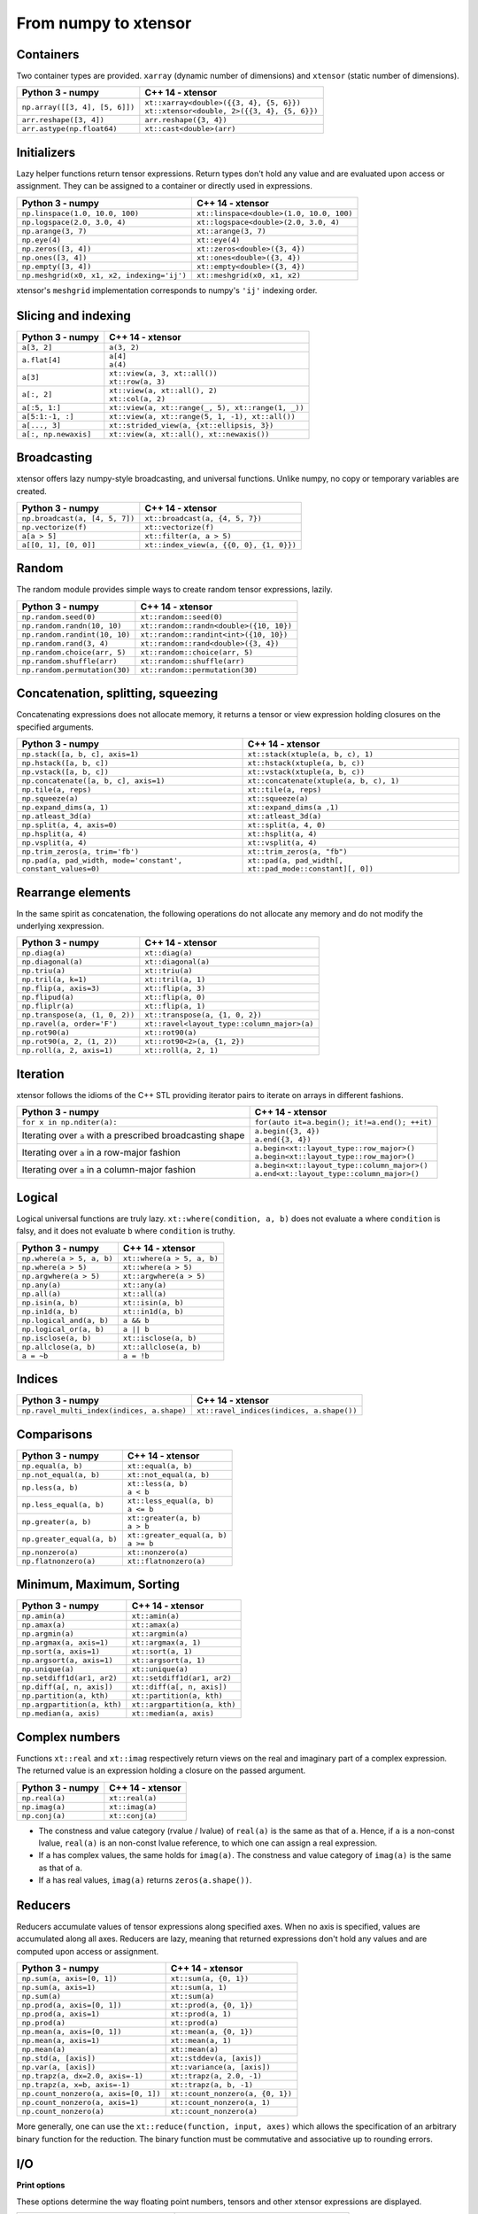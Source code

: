 .. Copyright (c) 2016, Johan Mabille, Sylvain Corlay and Wolf Vollprecht

   Distributed under the terms of the BSD 3-Clause License.

   The full license is in the file LICENSE, distributed with this software.

From numpy to xtensor
=====================

.. image:: numpy.svg
   :height: 100px
   :align: right

.. raw:: html

   <style>
   .rst-content table.docutils {
       width: 100%;
       table-layout: fixed;
       border: none;
   }

   table.docutils th {
       text-align: center;
   }

   table.docutils .line-block {
       margin-left: 0;
       margin-bottom: 0;
   }

   table.docutils code.literal {
       color: initial;
   }

   code.docutils {
       background: initial;
       border: none;
   }

   * {
       border: none;
   }

   .rst-content table.docutils thead {
       background-color: #d0e0e0;
   }

   .rst-content table.docutils td {
       border-bottom: none;
       border-left: none;
   }

   .rst-content table.docutils tr:hover {
       background-color: #d0e0e0;
   }

   .rst-content table.docutils:not(.field-list) tr:nth-child(2n-1):hover td {
       background-color: initial;
   }

   #linear-algebra table.docutils thead .row-odd {
       background: #ffdddd;
   }

   #linear-algebra tr:nth-child(2n-1) td {
       background: #f9f3f3;
   }

   #linear-algebra tr:hover {
       background: #ffdddd;
   }

   #linear-algebra tr:nth-child(2n-1):hover td {
       background-color: initial;
   }
   </style>

Containers
----------

Two container types are provided. ``xarray`` (dynamic number of dimensions) and ``xtensor``
(static number of dimensions).

+------------------------------------------------+------------------------------------------------+
|             Python 3 - numpy                   |               C++ 14 - xtensor                 |
+================================================+================================================+
| ``np.array([[3, 4], [5, 6]])``                 | | ``xt::xarray<double>({{3, 4}, {5, 6}})``     |
|                                                | | ``xt::xtensor<double, 2>({{3, 4}, {5, 6}})`` |
+------------------------------------------------+------------------------------------------------+
| ``arr.reshape([3, 4])``                        | ``arr.reshape({3, 4})``                        |
+------------------------------------------------+------------------------------------------------+
| ``arr.astype(np.float64)``                     | ``xt::cast<double>(arr)``                      |
+------------------------------------------------+------------------------------------------------+

Initializers
------------

Lazy helper functions return tensor expressions. Return types don't hold any value and are
evaluated upon access or assignment. They can be assigned to a container or directly used in
expressions.

+-----------------------------------------------+-----------------------------------------------+
|             Python 3 - numpy                  |               C++ 14 - xtensor                |
+===============================================+===============================================+
| ``np.linspace(1.0, 10.0, 100)``               | ``xt::linspace<double>(1.0, 10.0, 100)``      |
+-----------------------------------------------+-----------------------------------------------+
| ``np.logspace(2.0, 3.0, 4)``                  | ``xt::logspace<double>(2.0, 3.0, 4)``         |
+-----------------------------------------------+-----------------------------------------------+
| ``np.arange(3, 7)``                           | ``xt::arange(3, 7)``                          |
+-----------------------------------------------+-----------------------------------------------+
| ``np.eye(4)``                                 | ``xt::eye(4)``                                |
+-----------------------------------------------+-----------------------------------------------+
| ``np.zeros([3, 4])``                          | ``xt::zeros<double>({3, 4})``                 |
+-----------------------------------------------+-----------------------------------------------+
| ``np.ones([3, 4])``                           | ``xt::ones<double>({3, 4})``                  |
+-----------------------------------------------+-----------------------------------------------+
| ``np.empty([3, 4])``                          | ``xt::empty<double>({3, 4})``                 |
+-----------------------------------------------+-----------------------------------------------+
| ``np.meshgrid(x0, x1, x2, indexing='ij')``    | ``xt::meshgrid(x0, x1, x2)``                  |
+-----------------------------------------------+-----------------------------------------------+

xtensor's ``meshgrid`` implementation corresponds to numpy's ``'ij'`` indexing order.

Slicing and indexing
--------------------

+-----------------------------------------------------+-----------------------------------------------------+
|             Python 3 - numpy                        |                   C++ 14 - xtensor                  |
+=====================================================+=====================================================+
| ``a[3, 2]``                                         | ``a(3, 2)``                                         |
+-----------------------------------------------------+-----------------------------------------------------+
| ``a.flat[4]``                                       || ``a[4]``                                           |
|                                                     || ``a(4)``                                           |
+-----------------------------------------------------+-----------------------------------------------------+
| ``a[3]``                                            || ``xt::view(a, 3, xt::all())``                      |
|                                                     || ``xt::row(a, 3)``                                  |
+-----------------------------------------------------+-----------------------------------------------------+
| ``a[:, 2]``                                         || ``xt::view(a, xt::all(), 2)``                      |
|                                                     || ``xt::col(a, 2)``                                  |
+-----------------------------------------------------+-----------------------------------------------------+
| ``a[:5, 1:]``                                       | ``xt::view(a, xt::range(_, 5), xt::range(1, _))``   |
+-----------------------------------------------------+-----------------------------------------------------+
| ``a[5:1:-1, :]``                                    | ``xt::view(a, xt::range(5, 1, -1), xt::all())``     |
+-----------------------------------------------------+-----------------------------------------------------+
| ``a[..., 3]``                                       | ``xt::strided_view(a, {xt::ellipsis, 3})``          |
+-----------------------------------------------------+-----------------------------------------------------+
| ``a[:, np.newaxis]``                                | ``xt::view(a, xt::all(), xt::newaxis())``           |
+-----------------------------------------------------+-----------------------------------------------------+

Broadcasting
------------

xtensor offers lazy numpy-style broadcasting, and universal functions. Unlike numpy, no copy
or temporary variables are created.

+-----------------------------------------------------+-----------------------------------------------------+
|             Python 3 - numpy                        |                   C++ 14 - xtensor                  |
+=====================================================+=====================================================+
| ``np.broadcast(a, [4, 5, 7])``                      | ``xt::broadcast(a, {4, 5, 7})``                     |
+-----------------------------------------------------+-----------------------------------------------------+
| ``np.vectorize(f)``                                 | ``xt::vectorize(f)``                                |
+-----------------------------------------------------+-----------------------------------------------------+
| ``a[a > 5]``                                        | ``xt::filter(a, a > 5)``                            |
+-----------------------------------------------------+-----------------------------------------------------+
| ``a[[0, 1], [0, 0]]``                               | ``xt::index_view(a, {{0, 0}, {1, 0}})``             |
+-----------------------------------------------------+-----------------------------------------------------+

Random
------

The random module provides simple ways to create random tensor expressions, lazily.

+-----------------------------------------------+-----------------------------------------------+
|            Python 3 - numpy                   |                C++ 14 - xtensor               |
+===============================================+===============================================+
| ``np.random.seed(0)``                         | ``xt::random::seed(0)``                       |
+-----------------------------------------------+-----------------------------------------------+
| ``np.random.randn(10, 10)``                   | ``xt::random::randn<double>({10, 10})``       |
+-----------------------------------------------+-----------------------------------------------+
| ``np.random.randint(10, 10)``                 | ``xt::random::randint<int>({10, 10})``        |
+-----------------------------------------------+-----------------------------------------------+
| ``np.random.rand(3, 4)``                      | ``xt::random::rand<double>({3, 4})``          |
+-----------------------------------------------+-----------------------------------------------+
| ``np.random.choice(arr, 5)``                  | ``xt::random::choice(arr, 5)``                |
+-----------------------------------------------+-----------------------------------------------+
| ``np.random.shuffle(arr)``                    | ``xt::random::shuffle(arr)``                  |
+-----------------------------------------------+-----------------------------------------------+
| ``np.random.permutation(30)``                 | ``xt::random::permutation(30)``               |
+-----------------------------------------------+-----------------------------------------------+

Concatenation, splitting, squeezing
-----------------------------------

Concatenating expressions does not allocate memory, it returns a tensor or view expression holding
closures on the specified arguments.

+--------------------------------------------------------------+------------------------------------------------------------+
|            Python 3 - numpy                                  |                C++ 14 - xtensor                            |
+==============================================================+============================================================+
| ``np.stack([a, b, c], axis=1)``                              | ``xt::stack(xtuple(a, b, c), 1)``                          |
+--------------------------------------------------------------+------------------------------------------------------------+
| ``np.hstack([a, b, c])``                                     | ``xt::hstack(xtuple(a, b, c))``                            |
+--------------------------------------------------------------+------------------------------------------------------------+
| ``np.vstack([a, b, c])``                                     | ``xt::vstack(xtuple(a, b, c))``                            |
+--------------------------------------------------------------+------------------------------------------------------------+
| ``np.concatenate([a, b, c], axis=1)``                        | ``xt::concatenate(xtuple(a, b, c), 1)``                    |
+--------------------------------------------------------------+------------------------------------------------------------+
| ``np.tile(a, reps)``                                         | ``xt::tile(a, reps)``                                      |
+--------------------------------------------------------------+------------------------------------------------------------+
| ``np.squeeze(a)``                                            | ``xt::squeeze(a)``                                         |
+--------------------------------------------------------------+------------------------------------------------------------+
| ``np.expand_dims(a, 1)``                                     | ``xt::expand_dims(a ,1)``                                  |
+--------------------------------------------------------------+------------------------------------------------------------+
| ``np.atleast_3d(a)``                                         | ``xt::atleast_3d(a)``                                      |
+--------------------------------------------------------------+------------------------------------------------------------+
| ``np.split(a, 4, axis=0)``                                   | ``xt::split(a, 4, 0)``                                     |
+--------------------------------------------------------------+------------------------------------------------------------+
| ``np.hsplit(a, 4)``                                          | ``xt::hsplit(a, 4)``                                       |
+--------------------------------------------------------------+------------------------------------------------------------+
| ``np.vsplit(a, 4)``                                          | ``xt::vsplit(a, 4)``                                       |
+--------------------------------------------------------------+------------------------------------------------------------+
| ``np.trim_zeros(a, trim='fb')``                              | ``xt::trim_zeros(a, "fb")``                                |
+--------------------------------------------------------------+------------------------------------------------------------+
| ``np.pad(a, pad_width, mode='constant', constant_values=0)`` | ``xt::pad(a, pad_width[, xt::pad_mode::constant][, 0])``   |
+--------------------------------------------------------------+------------------------------------------------------------+

Rearrange elements
------------------

In the same spirit as concatenation, the following operations do not allocate any memory and do
not modify the underlying xexpression.

+-----------------------------------------------+-----------------------------------------------+
|            Python 3 - numpy                   |                C++ 14 - xtensor               |
+===============================================+===============================================+
| ``np.diag(a)``                                | ``xt::diag(a)``                               |
+-----------------------------------------------+-----------------------------------------------+
| ``np.diagonal(a)``                            | ``xt::diagonal(a)``                           |
+-----------------------------------------------+-----------------------------------------------+
| ``np.triu(a)``                                | ``xt::triu(a)``                               |
+-----------------------------------------------+-----------------------------------------------+
| ``np.tril(a, k=1)``                           | ``xt::tril(a, 1)``                            |
+-----------------------------------------------+-----------------------------------------------+
| ``np.flip(a, axis=3)``                        | ``xt::flip(a, 3)``                            |
+-----------------------------------------------+-----------------------------------------------+
| ``np.flipud(a)``                              | ``xt::flip(a, 0)``                            |
+-----------------------------------------------+-----------------------------------------------+
| ``np.fliplr(a)``                              | ``xt::flip(a, 1)``                            |
+-----------------------------------------------+-----------------------------------------------+
| ``np.transpose(a, (1, 0, 2))``                | ``xt::transpose(a, {1, 0, 2})``               |
+-----------------------------------------------+-----------------------------------------------+
| ``np.ravel(a, order='F')``                    | ``xt::ravel<layout_type::column_major>(a)``   |
+-----------------------------------------------+-----------------------------------------------+
| ``np.rot90(a)``                               | ``xt::rot90(a)``                              |
+-----------------------------------------------+-----------------------------------------------+
| ``np.rot90(a, 2, (1, 2))``                    | ``xt::rot90<2>(a, {1, 2})``                   |
+-----------------------------------------------+-----------------------------------------------+
| ``np.roll(a, 2, axis=1)``                     | ``xt::roll(a, 2, 1)``                         |
+-----------------------------------------------+-----------------------------------------------+

Iteration
---------

xtensor follows the idioms of the C++ STL providing iterator pairs to iterate on arrays in
different fashions.

+----------------------------------------------------------------+----------------------------------------------------------------+
|            Python 3 - numpy                                    |                C++ 14 - xtensor                                |
+================================================================+================================================================+
| | ``for x in np.nditer(a):``                                   | | ``for(auto it=a.begin(); it!=a.end(); ++it)``                |
+----------------------------------------------------------------+----------------------------------------------------------------+
| Iterating over ``a`` with a prescribed broadcasting shape      | | ``a.begin({3, 4})``                                          |
|                                                                | | ``a.end({3, 4})``                                            |
+----------------------------------------------------------------+----------------------------------------------------------------+
| Iterating over ``a`` in a row-major fashion                    | | ``a.begin<xt::layout_type::row_major>()``                    |
|                                                                | | ``a.begin<xt::layout_type::row_major>()``                    |
+----------------------------------------------------------------+----------------------------------------------------------------+
| Iterating over ``a`` in a column-major fashion                 | | ``a.begin<xt::layout_type::column_major>()``                 |
|                                                                | | ``a.end<xt::layout_type::column_major>()``                   |
+----------------------------------------------------------------+----------------------------------------------------------------+

Logical
-------

Logical universal functions are truly lazy. ``xt::where(condition, a, b)`` does not evaluate ``a``
where ``condition`` is falsy, and it does not evaluate ``b`` where ``condition`` is truthy.

+-----------------------------------------------+-----------------------------------------------+
|            Python 3 - numpy                   |                C++ 14 - xtensor               |
+===============================================+===============================================+
| ``np.where(a > 5, a, b)``                     | ``xt::where(a > 5, a, b)``                    |
+-----------------------------------------------+-----------------------------------------------+
| ``np.where(a > 5)``                           | ``xt::where(a > 5)``                          |
+-----------------------------------------------+-----------------------------------------------+
| ``np.argwhere(a > 5)``                        | ``xt::argwhere(a > 5)``                       |
+-----------------------------------------------+-----------------------------------------------+
| ``np.any(a)``                                 | ``xt::any(a)``                                |
+-----------------------------------------------+-----------------------------------------------+
| ``np.all(a)``                                 | ``xt::all(a)``                                |
+-----------------------------------------------+-----------------------------------------------+
| ``np.isin(a, b)``                             | ``xt::isin(a, b)``                            |
+-----------------------------------------------+-----------------------------------------------+
| ``np.in1d(a, b)``                             | ``xt::in1d(a, b)``                            |
+-----------------------------------------------+-----------------------------------------------+
| ``np.logical_and(a, b)``                      | ``a && b``                                    |
+-----------------------------------------------+-----------------------------------------------+
| ``np.logical_or(a, b)``                       | ``a || b``                                    |
+-----------------------------------------------+-----------------------------------------------+
| ``np.isclose(a, b)``                          | ``xt::isclose(a, b)``                         |
+-----------------------------------------------+-----------------------------------------------+
| ``np.allclose(a, b)``                         | ``xt::allclose(a, b)``                        |
+-----------------------------------------------+-----------------------------------------------+
| ``a = ~b``                                    | ``a = !b``                                    |
+-----------------------------------------------+-----------------------------------------------+

Indices
-------

+-----------------------------------------------+-----------------------------------------------+
|            Python 3 - numpy                   |                C++ 14 - xtensor               |
+===============================================+===============================================+
| ``np.ravel_multi_index(indices, a.shape)``    | ``xt::ravel_indices(indices, a.shape())``     |
+-----------------------------------------------+-----------------------------------------------+

Comparisons
-----------

+--------------------------------------------+-----------------------------------------------+
|            Python 3 - numpy                |                C++ 14 - xtensor               |
+============================================+===============================================+
| ``np.equal(a, b)``                         | ``xt::equal(a, b)``                           |
+--------------------------------------------+-----------------------------------------------+
| ``np.not_equal(a, b)``                     | ``xt::not_equal(a, b)``                       |
+--------------------------------------------+-----------------------------------------------+
| ``np.less(a, b)``                          || ``xt::less(a, b)``                           |
|                                            || ``a < b``                                    |
+--------------------------------------------+-----------------------------------------------+
| ``np.less_equal(a, b)``                    || ``xt::less_equal(a, b)``                     |
|                                            || ``a <= b``                                   |
+--------------------------------------------+-----------------------------------------------+
| ``np.greater(a, b)``                       || ``xt::greater(a, b)``                        |
|                                            || ``a > b``                                    |
+--------------------------------------------+-----------------------------------------------+
| ``np.greater_equal(a, b)``                 || ``xt::greater_equal(a, b)``                  |
|                                            || ``a >= b``                                   |
+--------------------------------------------+-----------------------------------------------+
| ``np.nonzero(a)``                          | ``xt::nonzero(a)``                            |
+--------------------------------------------+-----------------------------------------------+
| ``np.flatnonzero(a)``                      | ``xt::flatnonzero(a)``                        |
+--------------------------------------------+-----------------------------------------------+

Minimum, Maximum, Sorting
-------------------------

+--------------------------------------------+-----------------------------------------------+
|            Python 3 - numpy                |                C++ 14 - xtensor               |
+============================================+===============================================+
| ``np.amin(a)``                             | ``xt::amin(a)``                               |
+--------------------------------------------+-----------------------------------------------+
| ``np.amax(a)``                             | ``xt::amax(a)``                               |
+--------------------------------------------+-----------------------------------------------+
| ``np.argmin(a)``                           | ``xt::argmin(a)``                             |
+--------------------------------------------+-----------------------------------------------+
| ``np.argmax(a, axis=1)``                   | ``xt::argmax(a, 1)``                          |
+--------------------------------------------+-----------------------------------------------+
| ``np.sort(a, axis=1)``                     | ``xt::sort(a, 1)``                            |
+--------------------------------------------+-----------------------------------------------+
| ``np.argsort(a, axis=1)``                  | ``xt::argsort(a, 1)``                         |
+--------------------------------------------+-----------------------------------------------+
| ``np.unique(a)``                           | ``xt::unique(a)``                             |
+--------------------------------------------+-----------------------------------------------+
| ``np.setdiff1d(ar1, ar2)``                 | ``xt::setdiff1d(ar1, ar2)``                   |
+--------------------------------------------+-----------------------------------------------+
| ``np.diff(a[, n, axis])``                  | ``xt::diff(a[, n, axis])``                    |
+--------------------------------------------+-----------------------------------------------+
| ``np.partition(a, kth)``                   | ``xt::partition(a, kth)``                     |
+--------------------------------------------+-----------------------------------------------+
| ``np.argpartition(a, kth)``                | ``xt::argpartition(a, kth)``                  |
+--------------------------------------------+-----------------------------------------------+
| ``np.median(a, axis)``                     | ``xt::median(a, axis)``                       |
+--------------------------------------------+-----------------------------------------------+

Complex numbers
---------------

Functions ``xt::real`` and ``xt::imag`` respectively return views on the real and imaginary part
of a complex expression. The returned value is an expression holding a closure on the passed
argument.

+--------------------------------------------+-----------------------------------------------+
|            Python 3 - numpy                |                C++ 14 - xtensor               |
+============================================+===============================================+
| ``np.real(a)``                             | ``xt::real(a)``                               |
+--------------------------------------------+-----------------------------------------------+
| ``np.imag(a)``                             | ``xt::imag(a)``                               |
+--------------------------------------------+-----------------------------------------------+
| ``np.conj(a)``                             | ``xt::conj(a)``                               |
+--------------------------------------------+-----------------------------------------------+

- The constness and value category (rvalue / lvalue) of ``real(a)`` is the same as that of ``a``.
  Hence, if ``a`` is a non-const lvalue, ``real(a)`` is an non-const lvalue reference, to which
  one can assign a real expression.
- If ``a`` has complex values, the same holds for ``imag(a)``. The constness and value category of
  ``imag(a)`` is the same as that of ``a``.
- If ``a`` has real values, ``imag(a)`` returns ``zeros(a.shape())``.

Reducers
--------

Reducers accumulate values of tensor expressions along specified axes. When no axis is specified,
values are accumulated along all axes. Reducers are lazy, meaning that returned expressions don't
hold any values and are computed upon access or assignment.

+-----------------------------------------------+-----------------------------------------------+
|            Python 3 - numpy                   |                C++ 14 - xtensor               |
+===============================================+===============================================+
| ``np.sum(a, axis=[0, 1])``                    | ``xt::sum(a, {0, 1})``                        |
+-----------------------------------------------+-----------------------------------------------+
| ``np.sum(a, axis=1)``                         | ``xt::sum(a, 1)``                             |
+-----------------------------------------------+-----------------------------------------------+
| ``np.sum(a)``                                 | ``xt::sum(a)``                                |
+-----------------------------------------------+-----------------------------------------------+
| ``np.prod(a, axis=[0, 1])``                   | ``xt::prod(a, {0, 1})``                       |
+-----------------------------------------------+-----------------------------------------------+
| ``np.prod(a, axis=1)``                        | ``xt::prod(a, 1)``                            |
+-----------------------------------------------+-----------------------------------------------+
| ``np.prod(a)``                                | ``xt::prod(a)``                               |
+-----------------------------------------------+-----------------------------------------------+
| ``np.mean(a, axis=[0, 1])``                   | ``xt::mean(a, {0, 1})``                       |
+-----------------------------------------------+-----------------------------------------------+
| ``np.mean(a, axis=1)``                        | ``xt::mean(a, 1)``                            |
+-----------------------------------------------+-----------------------------------------------+
| ``np.mean(a)``                                | ``xt::mean(a)``                               |
+-----------------------------------------------+-----------------------------------------------+
| ``np.std(a, [axis])``                         | ``xt::stddev(a, [axis])``                     |
+-----------------------------------------------+-----------------------------------------------+
| ``np.var(a, [axis])``                         | ``xt::variance(a, [axis])``                   |
+-----------------------------------------------+-----------------------------------------------+
| ``np.trapz(a, dx=2.0, axis=-1)``              | ``xt::trapz(a, 2.0, -1)``                     |
+-----------------------------------------------+-----------------------------------------------+
| ``np.trapz(a, x=b, axis=-1)``                 | ``xt::trapz(a, b, -1)``                       |
+-----------------------------------------------+-----------------------------------------------+
| ``np.count_nonzero(a, axis=[0, 1])``          | ``xt::count_nonzero(a, {0, 1})``              |
+-----------------------------------------------+-----------------------------------------------+
| ``np.count_nonzero(a, axis=1)``               | ``xt::count_nonzero(a, 1)``                   |
+-----------------------------------------------+-----------------------------------------------+
| ``np.count_nonzero(a)``                       | ``xt::count_nonzero(a)``                      |
+-----------------------------------------------+-----------------------------------------------+

More generally, one can use the ``xt::reduce(function, input, axes)`` which allows the specification
of an arbitrary binary function for the reduction. The binary function must be commutative and
associative up to rounding errors.

I/O
---

**Print options**

These options determine the way floating point numbers, tensors and other xtensor expressions are displayed.

+-----------------------------------------------+-----------------------------------------------+
|            Python 3 - numpy                   |                C++ 14 - xtensor               |
+===============================================+===============================================+
| ``np.set_printoptions(precision=4)``          | ``xt::print_options::set_precision(4)``       |
+-----------------------------------------------+-----------------------------------------------+
| ``np.set_printoptions(threshold=5)``          | ``xt::print_options::set_threshold(5)``       |
+-----------------------------------------------+-----------------------------------------------+
| ``np.set_printoptions(edgeitems=3)``          | ``xt::print_options::set_edgeitems(3)``       |
+-----------------------------------------------+-----------------------------------------------+
| ``np.set_printoptions(linewidth=100)``        | ``xt::print_options::set_line_width(100)``    |
+-----------------------------------------------+-----------------------------------------------+

**Reading npy, csv file formats**

Functions ``load_csv`` and ``dump_csv`` respectively take input and output streams as arguments.

+-----------------------------------------------+-----------------------------------------------+
|            Python 3 - numpy                   |                C++ 14 - xtensor               |
+===============================================+===============================================+
| ``np.load(filename)``                         | ``xt::load_npy<double>(filename)``            |
+-----------------------------------------------+-----------------------------------------------+
| ``np.save(filename, arr)``                    | ``xt::dump_npy(filename, arr)``               |
+-----------------------------------------------+-----------------------------------------------+
| ``np.load_txt(filename, delimiter=',')``      | ``xt::load_csv<double>(stream)``              |
+-----------------------------------------------+-----------------------------------------------+

Mathematical functions
----------------------

xtensor universal functions are provided for a large set number of mathematical functions.

**Basic functions:**

+-----------------------------------------------+-----------------------------------------------+
|            Python 3 - numpy                   |                C++ 14 - xtensor               |
+===============================================+===============================================+
| ``np.absolute(a)``                            | ``xt::abs(a)``                                |
+-----------------------------------------------+-----------------------------------------------+
| ``np.sign(a)``                                | ``xt::sign(a)``                               |
+-----------------------------------------------+-----------------------------------------------+
| ``np.remainder(a, b)``                        | ``xt::remainder(a, b)``                       |
+-----------------------------------------------+-----------------------------------------------+
| ``np.minimum(a, b)``                          | ``xt::minimum(a, b)``                         |
+-----------------------------------------------+-----------------------------------------------+
| ``np.maximum(a, b)``                          | ``xt::maximum(a, b)``                         |
+-----------------------------------------------+-----------------------------------------------+
| ``np.clip(a, min, max)``                      | ``xt::clip(a, min, max)``                     |
+-----------------------------------------------+-----------------------------------------------+
|                                               | ``xt::fma(a, b, c)``                          |
+-----------------------------------------------+-----------------------------------------------+
| ``np.interp(x, xp, fp, [,left, right])``      | ``xt::interp(x, xp, fp, [,left, right])``     |
+-----------------------------------------------+-----------------------------------------------+
| ``np.rad2deg(a)``                             | ``xt::rad2deg(a)``                            |
+-----------------------------------------------+-----------------------------------------------+
| ``np.degrees(a)``                             | ``xt::degrees(a)``                            |
+-----------------------------------------------+-----------------------------------------------+
| ``np.deg2rad(a)``                             | ``xt::deg2rad(a)``                            |
+-----------------------------------------------+-----------------------------------------------+
| ``np.radians(a)``                             | ``xt::radians(a)``                            |
+-----------------------------------------------+-----------------------------------------------+


**Exponential functions:**

+-----------------------------------------------+-----------------------------------------------+
|            Python 3 - numpy                   |                C++ 14 - xtensor               |
+===============================================+===============================================+
| ``np.exp(a)``                                 | ``xt::exp(a)``                                |
+-----------------------------------------------+-----------------------------------------------+
| ``np.expm1(a)``                               | ``xt::expm1(a)``                              |
+-----------------------------------------------+-----------------------------------------------+
| ``np.log(a)``                                 | ``xt::log(a)``                                |
+-----------------------------------------------+-----------------------------------------------+
| ``np.log1p(a)``                               | ``xt::log1p(a)``                              |
+-----------------------------------------------+-----------------------------------------------+

**Power functions:**

+-----------------------------------------------+-----------------------------------------------+
|            Python 3 - numpy                   |                C++ 14 - xtensor               |
+===============================================+===============================================+
| ``np.power(a, p)``                            | ``xt::pow(a, b)``                             |
+-----------------------------------------------+-----------------------------------------------+
| ``np.sqrt(a)``                                | ``xt::sqrt(a)``                               |
+-----------------------------------------------+-----------------------------------------------+
| ``np.square(a)``                              | ``xt::square(a)``                             |
|                                               | ``xt::cube(a)``                               |
+-----------------------------------------------+-----------------------------------------------+
| ``np.cbrt(a)``                                | ``xt::cbrt(a)``                               |
+-----------------------------------------------+-----------------------------------------------+

**Trigonometric functions:**

+-----------------------------------------------+-----------------------------------------------+
|            Python 3 - numpy                   |                C++ 14 - xtensor               |
+===============================================+===============================================+
| ``np.sin(a)``                                 | ``xt::sin(a)``                                |
+-----------------------------------------------+-----------------------------------------------+
| ``np.cos(a)``                                 | ``xt::cos(a)``                                |
+-----------------------------------------------+-----------------------------------------------+
| ``np.tan(a)``                                 | ``xt::tan(a)``                                |
+-----------------------------------------------+-----------------------------------------------+

**Hyperbolic functions:**

+-----------------------------------------------+-----------------------------------------------+
|            Python 3 - numpy                   |                C++ 14 - xtensor               |
+===============================================+===============================================+
| ``np.sinh(a)``                                | ``xt::sinh(a)``                               |
+-----------------------------------------------+-----------------------------------------------+
| ``np.cosh(a)``                                | ``xt::cosh(a)``                               |
+-----------------------------------------------+-----------------------------------------------+
| ``np.tanh(a)``                                | ``xt::tanh(a)``                               |
+-----------------------------------------------+-----------------------------------------------+

**Error and gamma functions:**

+-----------------------------------------------+-----------------------------------------------+
|            Python 3 - numpy                   |                C++ 14 - xtensor               |
+===============================================+===============================================+
| ``scipy.special.erf(a)``                      | ``xt::erf(a)``                                |
+-----------------------------------------------+-----------------------------------------------+
| ``scipy.special.gamma(a)``                    | ``xt::tgamma(a)``                             |
+-----------------------------------------------+-----------------------------------------------+
| ``scipy.special.gammaln(a)``                  | ``xt::lgamma(a)``                             |
+-----------------------------------------------+-----------------------------------------------+

**Classification functions:**

+-----------------------------------------------+-----------------------------------------------+
|            Python 3 - numpy                   |                C++ 14 - xtensor               |
+===============================================+===============================================+
| ``np.isnan(a)``                               | ``xt::isnan(a)``                              |
+-----------------------------------------------+-----------------------------------------------+
| ``np.isinf(a)``                               | ``xt::isinf(a)``                              |
+-----------------------------------------------+-----------------------------------------------+
| ``np.isfinite(a)``                            | ``xt::isfinite(a)``                           |
+-----------------------------------------------+-----------------------------------------------+
| ``np.searchsorted(a, v[, side])``             | ``xt::searchsorted(a, v[, right])``           |
+-----------------------------------------------+-----------------------------------------------+

**Histogram:**

+-------------------------------------------------------------------------------+--------------------------------------------------------------------------------+
|                           Python 3 - numpy                                    |                           C++ 14 - xtensor                                     |
+===============================================================================+================================================================================+
| ``np.histogram(a, bins[, weights][, density])``                               | ``xt::histogram(a, bins[, weights][, density])``                               |
+-------------------------------------------------------------------------------+--------------------------------------------------------------------------------+
| ``np.histogram_bin_edges(a, bins[, weights][, left, right][, bins][, mode])`` | ``xt::histogram_bin_edges(a, bins[, weights][, left, right][, bins][, mode])`` |
+-------------------------------------------------------------------------------+--------------------------------------------------------------------------------+
| ``np.bincount(arr)``                                                          | ``xt::bincount(arr)``                                                          |
+-------------------------------------------------------------------------------+--------------------------------------------------------------------------------+
| ``np.digitize(data, bin_edges[, right])``                                     | ``xt::digitize(data, bin_edges[, right][, assume_sorted])``                    |
+-------------------------------------------------------------------------------+--------------------------------------------------------------------------------+

Linear algebra
--------------

Many functions found in the ``numpy.linalg`` module are implemented in `xtensor-blas`_, a separate package offering BLAS and LAPACK bindings, as well as a convenient interface replicating the ``linalg`` module.

Please note, however, that while we're trying to be as close to NumPy as possible, some features are not
implemented yet. Most prominently that is broadcasting for all functions except for ``dot``.


**Matrix, vector and tensor products**

+---------------------------------------------+---------------------------------------------------+
|              Python 3 - numpy               |               C++ 14 - xtensor                    |
+=============================================+===================================================+
| ``np.dot(a, b)``                            | ``xt::linalg::dot(a, b)``                         |
+---------------------------------------------+---------------------------------------------------+
| ``np.vdot(a, b)``                           | ``xt::linalg::vdot(a, b)``                        |
+---------------------------------------------+---------------------------------------------------+
| ``np.outer(a, b)``                          | ``xt::linalg::outer(a, b)``                       |
+---------------------------------------------+---------------------------------------------------+
| ``np.matrix_power(a, 123)``                 | ``xt::linalg::matrix_power(a, 123)``              |
+---------------------------------------------+---------------------------------------------------+
| ``np.kron(a, b)``                           | ``xt::linalg::kron(a, b)``                        |
+---------------------------------------------+---------------------------------------------------+
| ``np.tensordot(a, b, axes=3)``              | ``xt::linalg::tensordot(a, b, 3)``                |
+---------------------------------------------+---------------------------------------------------+
| ``np.tensordot(a, b, axes=((0,2),(1,3))``   | ``xt::linalg::tensordot(a, b, {0, 2}, {1, 3})``   |
+---------------------------------------------+---------------------------------------------------+


**Decompositions**

+-----------------------------+-----------------------------+
|       Python 3 - numpy      |       C++ 14 - xtensor      |
+=============================+=============================+
| ``np.linalg.cholesky(a)``   | ``xt::linalg::cholesky(a)`` |
+-----------------------------+-----------------------------+
| ``np.linalg.qr(a)``         | ``xt::linalg::qr(a)``       |
+-----------------------------+-----------------------------+
| ``np.linalg.svd(a)``        | ``xt::linalg::svd(a)``      |
+-----------------------------+-----------------------------+


**Matrix eigenvalues**

+-----------------------------+-----------------------------+
|       Python 3 - numpy      |       C++ 14 - xtensor      |
+=============================+=============================+
| ``np.linalg.eig(a)``        | ``xt::linalg::eig(a)``      |
+-----------------------------+-----------------------------+
| ``np.linalg.eigvals(a)``    | ``xt::linalg::eigvals(a)``  |
+-----------------------------+-----------------------------+
| ``np.linalg.eigh(a)``       | ``xt::linalg::eigh(a)``     |
+-----------------------------+-----------------------------+
| ``np.linalg.eigvalsh(a)``   | ``xt::linalg::eigvalsh(a)`` |
+-----------------------------+-----------------------------+

**Norms and other numbers**

+--------------------------------+--------------------------------+
|        Python 3 - numpy        |        C++ 14 - xtensor        |
+================================+================================+
| ``np.linalg.norm(a, order=2)`` | ``xt::linalg::norm(a, 2)``     |
+--------------------------------+--------------------------------+
| ``np.linalg.cond(a)``          | ``xt::linalg::cond(a)``        |
+--------------------------------+--------------------------------+
| ``np.linalg.det(a)``           | ``xt::linalg::det(a)``         |
+--------------------------------+--------------------------------+
| ``np.linalg.matrix_rank(a)``   | ``xt::linalg::matrix_rank(a)`` |
+--------------------------------+--------------------------------+
| ``np.linalg.slogdet(a)``       | ``xt::linalg::slogdet(a)``     |
+--------------------------------+--------------------------------+
| ``np.trace(a)``                | ``xt::linalg::trace(a)``       |
+--------------------------------+--------------------------------+

**Solving equations and inverting matrices**

+--------------------------------+--------------------------------+
|        Python 3 - numpy        |        C++ 14 - xtensor        |
+================================+================================+
| ``np.linalg.inv(a)``           | ``xt::linalg::inv(a)``         |
+--------------------------------+--------------------------------+
| ``np.linalg.pinv(a)``          | ``xt::linalg::pinv(a)``        |
+--------------------------------+--------------------------------+
| ``np.linalg.solve(A, b)``      | ``xt::linalg::solve(A, b)``    |
+--------------------------------+--------------------------------+
| ``np.linalg.lstsq(A, b)``      | ``xt::linalg::lstsq(A, b)``    |
+--------------------------------+--------------------------------+


.. _`xtensor-blas`: https://github.com/xtensor-stack/xtensor-blas
